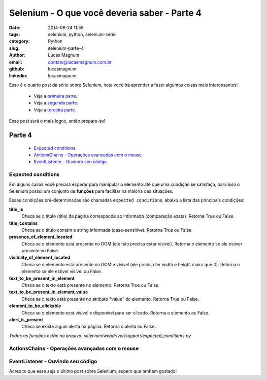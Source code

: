 Selenium - O que você deveria saber - Parte 4
#############################################

:date: 2014-06-24 11:55
:tags: selenium, python, selenium-serie
:category: Python
:slug: selenium-parte-4
:author: Lucas Magnum
:email:  contato@lucasmagnum.com.br
:github: lucasmagnum
:linkedin: lucasmagnum


Esse é o quarto post da série sobre Selenium, hoje você irá aprender a fazer algumas coisas mais interessantes!

    - Veja a `primeira parte <http://pythonclub.com.br/selenium-parte-1.html>`_.
    - Veja a `segunda parte <http://pythonclub.com.br/selenium-parte-2.html>`_.
    - Veja a `terceira parte <http://pythonclub.com.br/selenium-parte-3.html>`_.


Esse post será o mais logno, então prepare-se!


Parte 4
--------
    - `Expected conditions`_
    - `ActionsChains - Operações avançadas com o mouse`_
    - `EventListener - Ouvindo seu código`_

====================
Expected conditions
====================

Em alguns casos você precisa esperar para manipular o elemento até que uma condição se satisfaça, para isso o Selenium possui um conjunto de **funções** para facilitar na maioria das situações.

Essas condições pré-determinadas são chamadas ``expected conditions``, abaixo a lista das principais condições:

**title_is**
    Checa se o título (title) da página corresponde ao informado (comparação exata).
    Retorna True ou False.

**title_contains**
    Checa se o título contém a string informada (case-sensitive).
    Retorna True ou False.

**presence_of_element_located**
    Checa se o elemento está presente no DOM (ele não precisa estar visível).
    Retorna o elemento se ele estiver presente ou False.

**visibility_of_element_located**
    Checa se o elemento está presente no DOM e visível (ele precisa ter width e height maior que 0).
    Retorna o elemento se ele estiver visível ou False.

**text_to_be_present_in_element**
    Checa se o texto está presente no elemento.
    Retorna True ou False.

**text_to_be_present_in_element_value**
    Checa se o texto está presente no atributo "value" do elemento.
    Retorna True ou False.

**element_to_be_clickable**
    Checa se o elemento está visível e disponível para ser clicado.
    Retorna o elemento ou False.

**alert_is_present**
    Checa se existe algum alerta na página.
    Retorna o alerta ou False.

*Todas as funções estão no arquivo: selenium/webdriver/support/expected_conditions.py*


===============================================
ActionsChains - Operações avançadas com o mouse
===============================================

===================================
EventListener - Ouvindo seu código
===================================

Acredito que esse seja o último post sobre Selenium, espero que tenham gostado!
